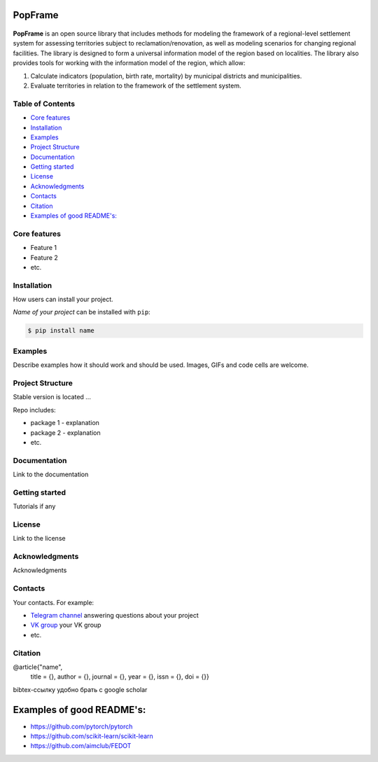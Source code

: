 PopFrame
=========

.. logo-start

.. figure:: https://i.ibb.co/8bD3qr0/DALL-E-2024-05-22-16-49.png
   :alt: PopFrame logo

.. logo-end

|PythonVersion| |Black|

.. description-start
**PopFrame** is an open source library that includes methods for modeling the framework of a regional-level settlement system for assessing territories subject to reclamation/renovation, as well as modeling scenarios for changing regional facilities. The library is designed to form a universal information model of the region based on localities. 
The library also provides tools for working with the information model of the region, which allow:

1. Calculate indicators (population, birth rate, mortality) by municipal districts and municipalities.
2. Evaluate territories in relation to the framework of the settlement system.
   
.. description-end

.. .. |Documentation Status| image:: https://readthedocs.org/projects/blocknet/badge/?version=latest
..    :target: https://blocknet.readthedocs.io/en/latest/?badge=latest
.. |PythonVersion| image:: https://img.shields.io/badge/python-3.10-blue
   :target: https://pypi.org/project/blocksnet/
.. |Black| image:: https://img.shields.io/badge/code%20style-black-000000.svg
   :target: https://github.com/psf/black


Table of Contents
--------------------

- `Core features <Core features_>`_
- `Installation <Installation_>`_
- `Examples <Examples_>`_
- `Project Structure <Project Structure_>`_
- `Documentation <Documentation_>`_
- `Getting started <Getting started_>`_
- `License <License_>`_
- `Acknowledgments <Acknowledgments_>`_
- `Contacts <Contacts_>`_
- `Citation <Citation_>`_
- `Examples of good README's: <Examples of good README's:_>`_


Core features
-------------

* Feature 1
* Feature 2
* etc.


Installation
------------
How users can install your project.

*Name of your project* can be installed with ``pip``:

.. code-block::

  $ pip install name


Examples
------------
Describe examples how it should work and should be used.
Images, GIFs and code cells are welcome.


Project Structure
-----------------
Stable version is located ...

Repo includes:

* package 1 - explanation
* package 2 - explanation
* etc.


Documentation
-------------
Link to the documentation


Getting started
---------------
Tutorials if any


License
-------
Link to the license


Acknowledgments
---------------
Acknowledgments


Contacts
--------
Your contacts. For example:

- `Telegram channel <https://t.me/>`_ answering questions about your project
- `VK group <https://vk.com/>`_ your VK group
- etc.


Citation
--------

@article{"name",
  title = {},
  author = {},
  journal = {},
  year = {},
  issn = {},
  doi = {}}

bibtex-ссылку удобно брать с google scholar


Examples of good README's:
==========================

* https://github.com/pytorch/pytorch
* https://github.com/scikit-learn/scikit-learn
* https://github.com/aimclub/FEDOT

